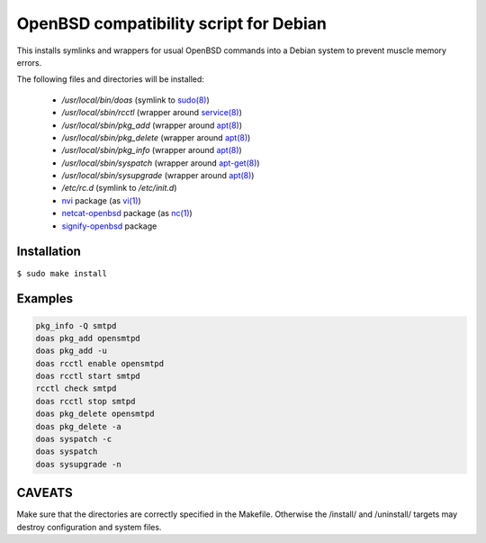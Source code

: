 OpenBSD compatibility script for Debian
=======================================

This installs symlinks and wrappers for usual OpenBSD commands into a
Debian system to prevent muscle memory errors.

The following files and directories will be installed:

 * `/usr/local/bin/doas` (symlink to `sudo(8)`_)
 * `/usr/local/sbin/rcctl` (wrapper around `service(8)`_)
 * `/usr/local/sbin/pkg_add` (wrapper around `apt(8)`_)
 * `/usr/local/sbin/pkg_delete` (wrapper around `apt(8)`_)
 * `/usr/local/sbin/pkg_info` (wrapper around `apt(8)`_)
 * `/usr/local/sbin/syspatch` (wrapper around `apt-get(8)`_)
 * `/usr/local/sbin/sysupgrade` (wrapper around `apt(8)`_)
 * `/etc/rc.d` (symlink to `/etc/init.d`)
 * `nvi`_ package (as `vi(1)`_)
 * `netcat-openbsd`_ package (as `nc(1)`_)
 * `signify-openbsd`_ package


Installation
------------

``$ sudo make install``


Examples
--------

.. code-block:: ksh

   pkg_info -Q smtpd
   doas pkg_add opensmtpd
   doas pkg_add -u
   doas rcctl enable opensmtpd
   doas rcctl start smtpd
   rcctl check smtpd
   doas rcctl stop smtpd
   doas pkg_delete opensmtpd
   doas pkg_delete -a
   doas syspatch -c
   doas syspatch
   doas sysupgrade -n


CAVEATS
-------

Make sure that the directories are correctly specified in the Makefile.
Otherwise the /install/ and /uninstall/ targets may destroy 
configuration and system files.

.. _apt(8): https://manpages.debian.org/apt.8
.. _apt-get(8): https://manpages.debian.org/apt-get.8
.. _nc(1): https://manpages.debian.org/sid/netcat-openbsd/nc.1
.. _sudo(8): https://manpages.debian.org/sudo.8
.. _service(8): https://manpages.debian.org/service.8
.. _vi(1): https://manpages.debian.org/sid/nvi/vi.1
.. _netcat-openbsd: https://packages.debian.org/sid/netcat-openbsd
.. _nvi: https://packages.debian.org/sid/nvi
.. _signify-openbsd: https://packages.debian.org/sid/signify-openbsd

